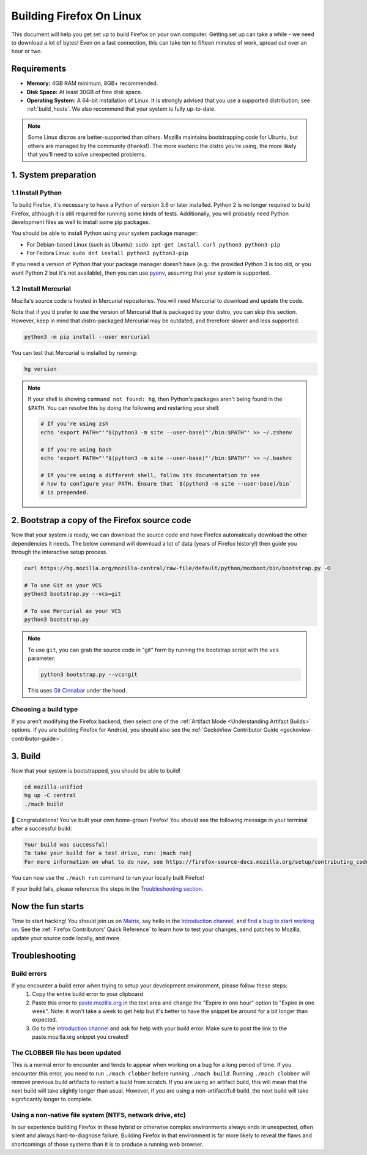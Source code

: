 Building Firefox On Linux
=========================

This document will help you get set up to build Firefox on your own
computer. Getting set up can take a while - we need to download a
lot of bytes! Even on a fast connection, this can take ten to fifteen
minutes of work, spread out over an hour or two.

Requirements
------------

-  **Memory:** 4GB RAM minimum, 8GB+ recommended.
-  **Disk Space:** At least 30GB of free disk space.
-  **Operating System:** A 64-bit installation of Linux. It is strongly advised
   that you use a supported distribution; see :ref:`build_hosts`.  We also
   recommend that your system is fully up-to-date.

.. note::

    Some Linux distros are better-supported than others. Mozilla maintains
    bootstrapping code for Ubuntu, but others are managed by the
    community (thanks!). The more esoteric the distro you're using,
    the more likely that you'll need to solve unexpected problems.


1. System preparation
---------------------

1.1 Install Python
~~~~~~~~~~~~~~~~~~

To build Firefox, it's necessary to have a Python of version 3.6 or later
installed. Python 2 is no longer required to build Firefox, although it is still
required for running some kinds of tests. Additionally, you will probably need
Python development files as well to install some pip packages.

You should be able to install Python using your system package manager:

-  For Debian-based Linux (such as Ubuntu): ``sudo apt-get install curl python3 python3-pip``
-  For Fedora Linux: ``sudo dnf install python3 python3-pip``

If you need a version of Python that your package manager doesn't have (e.g.:
the provided Python 3 is too old, or you want Python 2 but it's not available),
then you can use `pyenv <https://github.com/pyenv/pyenv>`_, assuming that your
system is supported.

1.2 Install Mercurial
~~~~~~~~~~~~~~~~~~~~~

Mozilla's source code is hosted in Mercurial repositories. You will
need Mercurial to download and update the code.

Note that if you'd prefer to use the version of Mercurial that is
packaged by your distro, you can skip this section. However, keep in
mind that distro-packaged Mercurial may be outdated, and therefore
slower and less supported.

.. code-block:: shell

    python3 -m pip install --user mercurial

You can test that Mercurial is installed by running:

.. code-block:: shell

    hg version

.. note::

    If your shell is showing ``command not found: hg``, then Python's packages aren't
    being found in the ``$PATH``. You can resolve this by doing the following and
    restarting your shell:

    .. code-block:: shell

        # If you're using zsh
        echo 'export PATH="'"$(python3 -m site --user-base)"'/bin:$PATH"' >> ~/.zshenv

        # If you're using bash
        echo 'export PATH="'"$(python3 -m site --user-base)"'/bin:$PATH"' >> ~/.bashrc

        # If you're using a different shell, follow its documentation to see
        # how to configure your PATH. Ensure that `$(python3 -m site --user-base)/bin`
        # is prepended.

2. Bootstrap a copy of the Firefox source code
----------------------------------------------

Now that your system is ready, we can download the source code and have Firefox
automatically download the other dependencies it needs. The below command
will download a lot of data (years of Firefox history!) then guide you through
the interactive setup process.

.. code-block:: shell

    curl https://hg.mozilla.org/mozilla-central/raw-file/default/python/mozboot/bin/bootstrap.py -O

    # To use Git as your VCS
    python3 bootstrap.py --vcs=git

    # To use Mercurial as your VCS
    python3 bootstrap.py

.. note::

    To use ``git``, you can grab the source code in "git" form by running the
    bootstrap script with the ``vcs`` parameter:

    .. code-block:: shell

        python3 bootstrap.py --vcs=git

    This uses `Git Cinnabar <https://github.com/glandium/git-cinnabar/>`_ under the hood.

Choosing a build type
~~~~~~~~~~~~~~~~~~~~~

If you aren't modifying the Firefox backend, then select one of the
:ref:`Artifact Mode <Understanding Artifact Builds>` options. If you are
building Firefox for Android, you should also see the :ref:`GeckoView Contributor Guide <geckoview-contributor-guide>`.

3. Build
--------

Now that your system is bootstrapped, you should be able to build!

.. code-block:: shell

    cd mozilla-unified
    hg up -C central
    ./mach build

🎉 Congratulations! You've built your own home-grown Firefox!
You should see the following message in your terminal after a successful build:

.. code-block:: console

    Your build was successful!
    To take your build for a test drive, run: |mach run|
    For more information on what to do now, see https://firefox-source-docs.mozilla.org/setup/contributing_code.html

You can now use the ``./mach run`` command to run your locally built Firefox!

If your build fails, please reference the steps in the `Troubleshooting section <#troubleshooting>`_.

Now the fun starts
------------------

Time to start hacking! You should join us on `Matrix <https://chat.mozilla.org/>`_,
say hello in the `Introduction channel
<https://chat.mozilla.org/#/room/#introduction:mozilla.org>`_, and `find a bug to
start working on <https://codetribute.mozilla.org/>`_.
See the :ref:`Firefox Contributors' Quick Reference` to learn how to test your changes,
send patches to Mozilla, update your source code locally, and more.

Troubleshooting
---------------

Build errors
~~~~~~~~~~~~

If you encounter a build error when trying to setup your development environment, please follow these steps:
   1. Copy the entire build error to your clipboard
   2. Paste this error to `paste.mozilla.org <https://paste.mozilla.org>`_ in the text area and change the "Expire in one hour" option to "Expire in one week". Note: it won't take a week to get help but it's better to have the snippet be around for a bit longer than expected.
   3. Go to the `introduction channel <https://chat.mozilla.org/#/room/#introduction:mozilla.org>`__ and ask for help with your build error. Make sure to post the link to the paste.mozilla.org snippet you created!

The CLOBBER file has been updated
~~~~~~~~~~~~~~~~~~~~~~~~~~~~~~~~~

This is a normal error to encounter and tends to appear when working on a bug for a long period of time.
If you encounter this error, you need to run ``./mach clobber`` before running ``./mach build``.
Running ``./mach clobber`` will remove previous build artifacts to restart a build from scratch.
If you are using an artifact build, this will mean that the next build will take slightly longer than usual.
However, if you are using a non-artifact/full build, the next build will take significantly longer to complete.

Using a non-native file system (NTFS, network drive, etc)
~~~~~~~~~~~~~~~~~~~~~~~~~~~~~~~~~~~~~~~~~~~~~~~~~~~~~~~~~

In our experience building Firefox in these hybrid or otherwise complex environments
always ends in unexpected, often silent and always hard-to-diagnose failure.
Building Firefox in that environment is far more likely to reveal the flaws and
shortcomings of those systems than it is to produce a running web browser.
